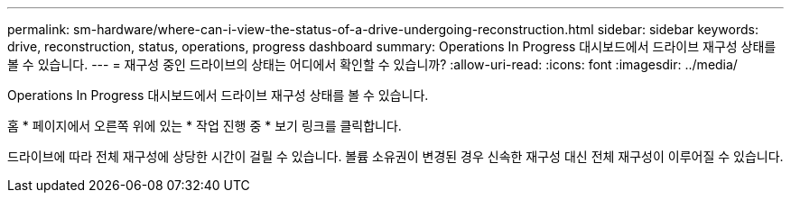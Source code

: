 ---
permalink: sm-hardware/where-can-i-view-the-status-of-a-drive-undergoing-reconstruction.html 
sidebar: sidebar 
keywords: drive, reconstruction, status, operations, progress dashboard 
summary: Operations In Progress 대시보드에서 드라이브 재구성 상태를 볼 수 있습니다. 
---
= 재구성 중인 드라이브의 상태는 어디에서 확인할 수 있습니까?
:allow-uri-read: 
:icons: font
:imagesdir: ../media/


[role="lead"]
Operations In Progress 대시보드에서 드라이브 재구성 상태를 볼 수 있습니다.

홈 * 페이지에서 오른쪽 위에 있는 * 작업 진행 중 * 보기 링크를 클릭합니다.

드라이브에 따라 전체 재구성에 상당한 시간이 걸릴 수 있습니다. 볼륨 소유권이 변경된 경우 신속한 재구성 대신 전체 재구성이 이루어질 수 있습니다.
